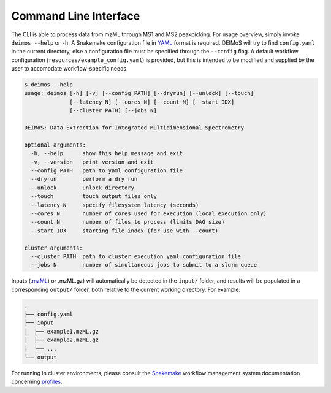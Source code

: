 ======================
Command Line Interface
======================

The CLI is able to process data from mzML through MS1 and MS2 peakpicking. 
For usage overview, simply invoke ``deimos --help`` or ``-h``. 
A Snakemake configuration file in `YAML <http://yaml.org/>`_ format is required. 
DEIMoS will try to find ``config.yaml`` in the current directory, else a configuration file must be specified through the ``--config`` flag. 
A default workflow configuration (``resources/example_config.yaml``) is provided, but this is intended to be modified and supplied by the user to accomodate workflow-specific needs.


.. code-block:: console
  
  $ deimos --help
  usage: deimos [-h] [-v] [--config PATH] [--dryrun] [--unlock] [--touch]
                [--latency N] [--cores N] [--count N] [--start IDX]
                [--cluster PATH] [--jobs N]

  DEIMoS: Data Extraction for Integrated Multidimensional Spectrometry

  optional arguments:
    -h, --help      show this help message and exit
    -v, --version   print version and exit
    --config PATH   path to yaml configuration file
    --dryrun        perform a dry run
    --unlock        unlock directory
    --touch         touch output files only
    --latency N     specify filesystem latency (seconds)
    --cores N       number of cores used for execution (local execution only)
    --count N       number of files to process (limits DAG size)
    --start IDX     starting file index (for use with --count)

  cluster arguments:
    --cluster PATH  path to cluster execution yaml configuration file
    --jobs N        number of simultaneous jobs to submit to a slurm queue

Inputs (`.mzML <http://www.psidev.info/mzML>`_) or .mzML.gz) will automatically be detected in the ``input/`` folder, and results will be populated in a corresponding ``output/`` folder, both relative to the current working directory.
For example:


.. code-block:: console
  
  .
  ├── config.yaml
  ├── input
  │  ├── example1.mzML.gz
  │  ├── example2.mzML.gz
  │  └── ...
  └── output

For running in cluster environments, please consult the `Snakemake <https://snakemake.readthedocs.io>`_ workflow management system documentation concerning `profiles <https://snakemake.readthedocs.io/en/stable/executing/cli.html#profiles>`_.